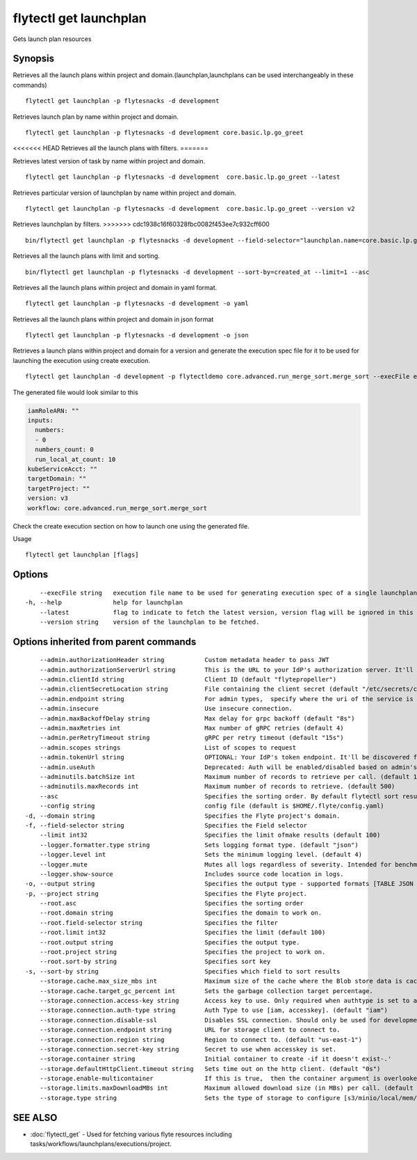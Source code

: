.. _flytectl_get_launchplan:

flytectl get launchplan
-----------------------

Gets launch plan resources

Synopsis
~~~~~~~~



Retrieves all the launch plans within project and domain.(launchplan,launchplans can be used interchangeably in these commands)
::

 flytectl get launchplan -p flytesnacks -d development

Retrieves launch plan by name within project and domain.

::

 flytectl get launchplan -p flytesnacks -d development core.basic.lp.go_greet

<<<<<<< HEAD
Retrieves all the launch plans with filters.
=======

Retrieves latest version of task by name within project and domain.

::

 flytectl get launchplan -p flytesnacks -d development  core.basic.lp.go_greet --latest

Retrieves particular version of launchplan by name within project and domain.

::

 flytectl get launchplan -p flytesnacks -d development  core.basic.lp.go_greet --version v2

Retrieves launchplan by filters.
>>>>>>> cdc1938c16f60328fbc0082f453ee7c932cff600
::

 bin/flytectl get launchplan -p flytesnacks -d development --field-selector="launchplan.name=core.basic.lp.go_greet"

Retrieves all the launch plans with limit and sorting.
::

 bin/flytectl get launchplan -p flytesnacks -d development --sort-by=created_at --limit=1 --asc

Retrieves all the launch plans within project and domain in yaml format.

::

 flytectl get launchplan -p flytesnacks -d development -o yaml

Retrieves all the launch plans within project and domain in json format

::

 flytectl get launchplan -p flytesnacks -d development -o json

Retrieves a launch plans within project and domain for a version and generate the execution spec file for it to be used for launching the execution using create execution.

::

 flytectl get launchplan -d development -p flytectldemo core.advanced.run_merge_sort.merge_sort --execFile execution_spec.yam

The generated file would look similar to this

.. code-block:: yaml

	 iamRoleARN: ""
	 inputs:
	   numbers:
	   - 0
	   numbers_count: 0
	   run_local_at_count: 10
	 kubeServiceAcct: ""
	 targetDomain: ""
	 targetProject: ""
	 version: v3
	 workflow: core.advanced.run_merge_sort.merge_sort

Check the create execution section on how to launch one using the generated file.

Usage


::

  flytectl get launchplan [flags]

Options
~~~~~~~

::

      --execFile string   execution file name to be used for generating execution spec of a single launchplan.
  -h, --help              help for launchplan
      --latest            flag to indicate to fetch the latest version, version flag will be ignored in this case
      --version string    version of the launchplan to be fetched.

Options inherited from parent commands
~~~~~~~~~~~~~~~~~~~~~~~~~~~~~~~~~~~~~~

::

      --admin.authorizationHeader string           Custom metadata header to pass JWT
      --admin.authorizationServerUrl string        This is the URL to your IdP's authorization server. It'll default to Endpoint
      --admin.clientId string                      Client ID (default "flytepropeller")
      --admin.clientSecretLocation string          File containing the client secret (default "/etc/secrets/client_secret")
      --admin.endpoint string                      For admin types,  specify where the uri of the service is located.
      --admin.insecure                             Use insecure connection.
      --admin.maxBackoffDelay string               Max delay for grpc backoff (default "8s")
      --admin.maxRetries int                       Max number of gRPC retries (default 4)
      --admin.perRetryTimeout string               gRPC per retry timeout (default "15s")
      --admin.scopes strings                       List of scopes to request
      --admin.tokenUrl string                      OPTIONAL: Your IdP's token endpoint. It'll be discovered from flyte admin's OAuth Metadata endpoint if not provided.
      --admin.useAuth                              Deprecated: Auth will be enabled/disabled based on admin's dynamically discovered information.
      --adminutils.batchSize int                   Maximum number of records to retrieve per call. (default 100)
      --adminutils.maxRecords int                  Maximum number of records to retrieve. (default 500)
      --asc                                        Specifies the sorting order. By default flytectl sort result in descending order
      --config string                              config file (default is $HOME/.flyte/config.yaml)
  -d, --domain string                              Specifies the Flyte project's domain.
  -f, --field-selector string                      Specifies the Field selector
      --limit int32                                Specifies the limit ofmake results (default 100)
      --logger.formatter.type string               Sets logging format type. (default "json")
      --logger.level int                           Sets the minimum logging level. (default 4)
      --logger.mute                                Mutes all logs regardless of severity. Intended for benchmarks/tests only.
      --logger.show-source                         Includes source code location in logs.
  -o, --output string                              Specifies the output type - supported formats [TABLE JSON YAML] (default "TABLE")
  -p, --project string                             Specifies the Flyte project.
      --root.asc                                   Specifies the sorting order
      --root.domain string                         Specifies the domain to work on.
      --root.field-selector string                 Specifies the filter
      --root.limit int32                           Specifies the limit (default 100)
      --root.output string                         Specifies the output type.
      --root.project string                        Specifies the project to work on.
      --root.sort-by string                        Specifies sort key
  -s, --sort-by string                             Specifies which field to sort results 
      --storage.cache.max_size_mbs int             Maximum size of the cache where the Blob store data is cached in-memory. If not specified or set to 0,  cache is not used
      --storage.cache.target_gc_percent int        Sets the garbage collection target percentage.
      --storage.connection.access-key string       Access key to use. Only required when authtype is set to accesskey.
      --storage.connection.auth-type string        Auth Type to use [iam, accesskey]. (default "iam")
      --storage.connection.disable-ssl             Disables SSL connection. Should only be used for development.
      --storage.connection.endpoint string         URL for storage client to connect to.
      --storage.connection.region string           Region to connect to. (default "us-east-1")
      --storage.connection.secret-key string       Secret to use when accesskey is set.
      --storage.container string                   Initial container to create -if it doesn't exist-.'
      --storage.defaultHttpClient.timeout string   Sets time out on the http client. (default "0s")
      --storage.enable-multicontainer              If this is true,  then the container argument is overlooked and redundant. This config will automatically open new connections to new containers/buckets as they are encountered
      --storage.limits.maxDownloadMBs int          Maximum allowed download size (in MBs) per call. (default 2)
      --storage.type string                        Sets the type of storage to configure [s3/minio/local/mem/stow]. (default "s3")

SEE ALSO
~~~~~~~~

* :doc:`flytectl_get` 	 - Used for fetching various flyte resources including tasks/workflows/launchplans/executions/project.

